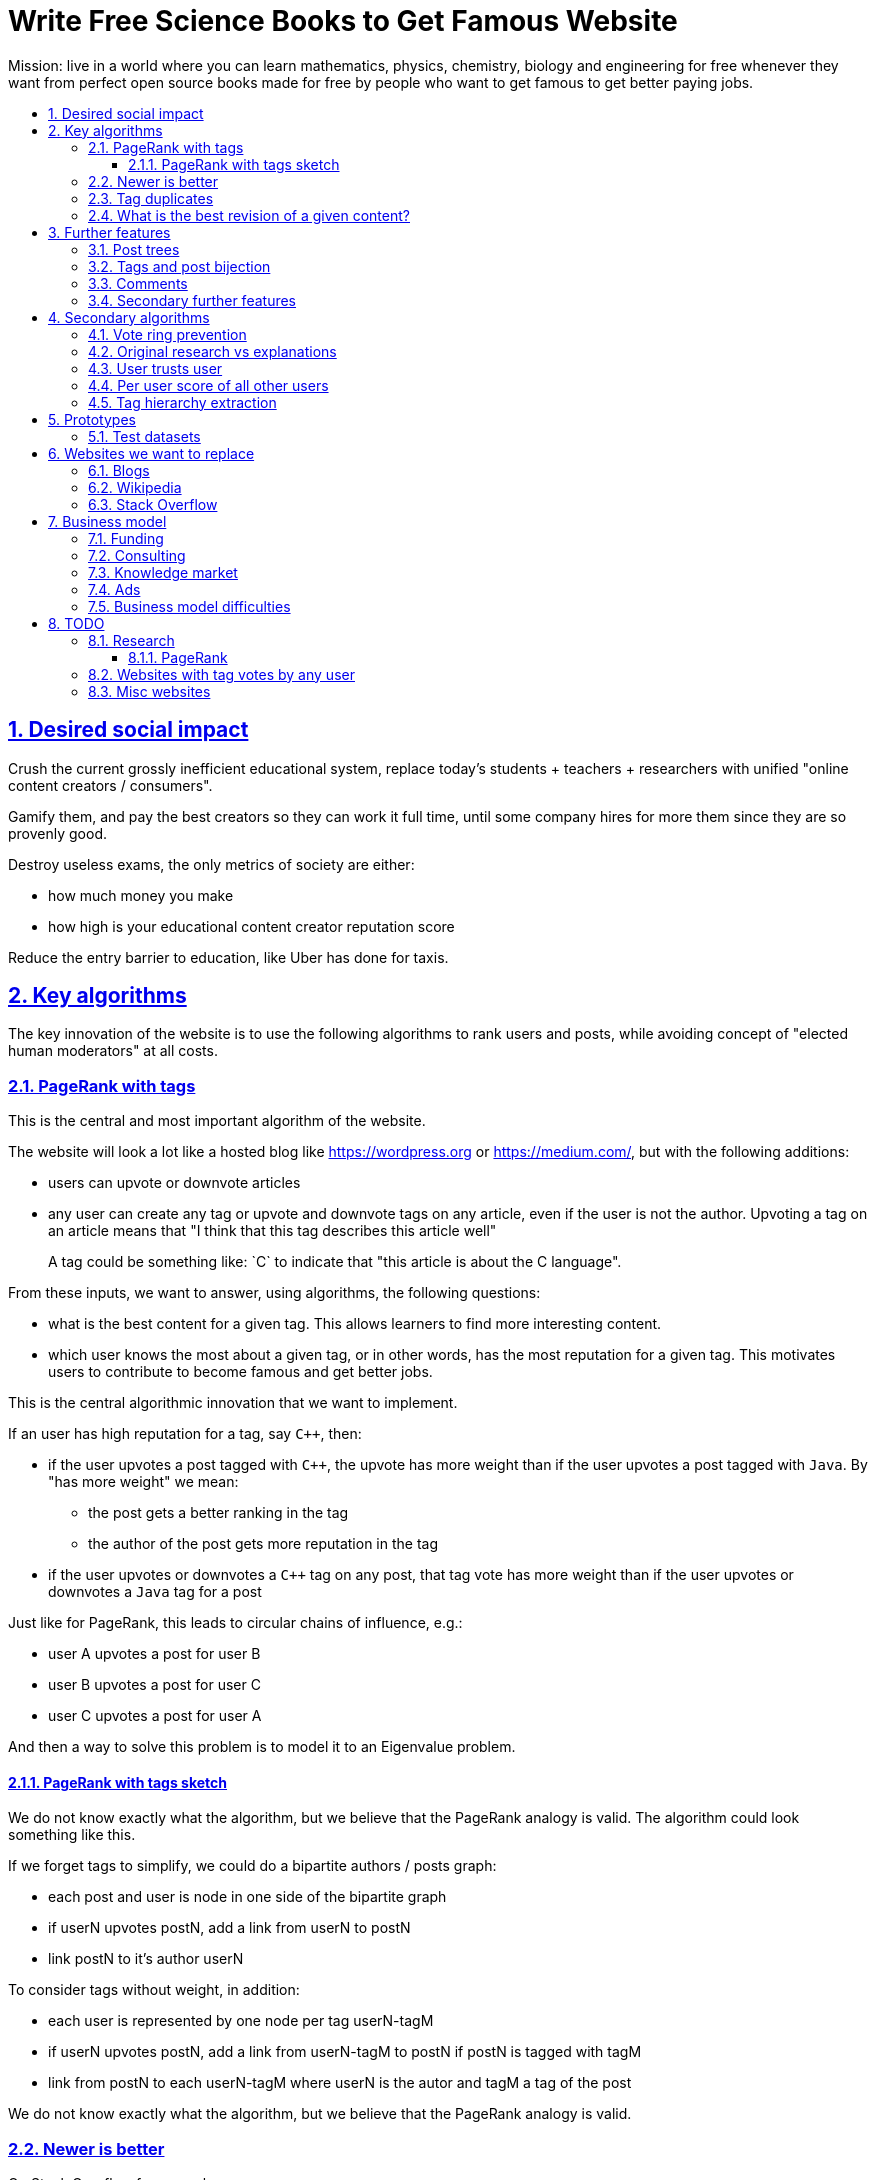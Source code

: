 = Write Free Science Books to Get Famous Website
:idprefix:
:idseparator: -
:sectanchors:
:sectlinks:
:sectnumlevels: 6
:sectnums:
:toc: macro
:toclevels: 6
:toc-title:

Mission: live in a world where you can learn mathematics, physics, chemistry, biology and engineering for free whenever they want from perfect open source books made for free by people who want to get famous to get better paying jobs.

toc::[]

== Desired social impact

Crush the current grossly inefficient educational system, replace today's students + teachers + researchers with unified "online content creators / consumers".

Gamify them, and pay the best creators so they can work it full time, until some company hires for more them since they are so provenly good.

Destroy useless exams, the only metrics of society are either:

* how much money you make
* how high is your educational content creator reputation score

Reduce the entry barrier to education, like Uber has done for taxis.

== Key algorithms

The key innovation of the website is to use the following algorithms to rank users and posts, while avoiding concept of "elected human moderators" at all costs.

=== PageRank with tags

This is the central and most important algorithm of the website.

The website will look a lot like a hosted blog like https://wordpress.org or link:https://medium.com/[], but with the following additions:

* users can upvote or downvote articles
* any user can create any tag or upvote and downvote tags on any article, even if the user is not the author. Upvoting a tag on an article means that "I think that this tag describes this article well"
+
A tag could be something like: `C++` to indicate that "this article is about the C++ language".

From these inputs, we want to answer, using algorithms, the following questions:

* what is the best content for a given tag. This allows learners to find more interesting content.
* which user knows the most about a given tag, or in other words, has the most reputation for a given tag. This motivates users to contribute to become famous and get better jobs.

This is the central algorithmic innovation that we want to implement.

If an user has high reputation for a tag, say `C++`, then:

* if the user upvotes a post tagged with `C++`, the upvote has more weight than if the user upvotes a post tagged with `Java`. By "has more weight" we mean:
** the post gets a better ranking in the tag
** the author of the post gets more reputation in the tag
* if the user upvotes or downvotes a `C++` tag on any post, that tag vote has more weight than if the user upvotes or downvotes a `Java` tag for a post

Just like for PageRank, this leads to circular chains of influence, e.g.:

* user A upvotes a post for user B
* user B upvotes a post for user C
* user C upvotes a post for user A

And then a way to solve this problem is to model it to an Eigenvalue problem.

==== PageRank with tags sketch

We do not know exactly what the algorithm, but we believe that the PageRank analogy is valid. The algorithm could look something like this.

If we forget tags to simplify, we could do a bipartite authors / posts graph:

* each post and user is node in one side of the bipartite graph
* if userN upvotes postN, add a link from userN to postN
* link postN to it's author userN

To consider tags without weight, in addition:

* each user is represented by one node per tag userN-tagM
* if userN upvotes postN, add a link from userN-tagM to postN if postN is tagged with tagM
* link from postN to each userN-tagM where userN is the autor and tagM a tag of the post

We do not know exactly what the algorithm, but we believe that the PageRank analogy is valid.

=== Newer is better

On Stack Overflow for example:

* the post with most upvotes goes gets the highest ranking, no matter how old it is or when the votes were made.
+
This means that very old posts, which gained a lot of upvotes, almost never leave the top, even if newer better posts come along.
* if two users with the same reputation 

We must include in our post score and user reputation a time factor, so that recent votes count more than old votes.

It would be even more awesome to have a parameter that controls how much time matters, and then this would allow us to cover a wide variety of post types:

* what we call "news" are simply posts where time matters a lot
* what we call "theoretical reference books" are just posts where time matters less

The Reddit ranking algorithm does this reasonably well: https://medium.com/hacking-and-gonzo/how-reddit-ranking-algorithms-work-ef111e33d0d9

Even better, would be to consider how many times users view EACH post in a single page, with some JS black magic. With that, we can just use the Wilso score interval https://en.wikipedia.org/wiki/Binomial_proportion_confidence_interval#Wilson_score_interval as mentioned at: https://www.evanmiller.org/how-not-to-sort-by-average-rating.html

SO threads:

* http://meta.stackexchange.com/questions/125455/sorting-new-answers-to-old-questions?rq=1
* http://meta.stackexchange.com/questions/6662/how-to-give-some-boost-to-some-really-good-answers-that-arrive-late?rq=1
* http://meta.stackexchange.com/questions/15805/how-can-we-make-good-answers-to-old-questions-float-to-the-top
* http://meta.stackoverflow.com/questions/272570/how-to-deal-with-hugely-upvoted-bad-and-outdated-answers

Non SO literature:

* https://www.quora.com/When-Google-indexes-a-page-does-it-consider-that-pages-creation-date-when-it-comes-to-PR-computation

=== Tag duplicates

How to mark tags `java` and `Java` as being duplicates without moderators?

Possible solution: everyone can mark tags as duplicate.

Why people would waste time doing that? Because once you mark tags as duplicate, if you search for one, you will see both, so you can waste less time searching.

Then we need some algorithms that fuzzily joins all subjects that many people said are the same.

This is one of Quora's focus: https://data.quora.com/First-Quora-Dataset-Release-Question-Pairs

=== What is the best revision of a given content?

The website will have GitHub-like pull requests to content.

No one can ever edit your posts unless you explicitly allow them.

This prevents edit wars which can only be resolved with moderation.

But you can make your own copy (fork) according to the required website content license (CC-BY-SA), and a make precise a suggestion, which can be merged with a single click (aka GitHub pull requests).

But then What happens if:

* the writer of an answer dies, and someone makes a great pull request to his answer with 1M upvotes?
* 50% of users agree with a pull request, 50% don't?

Possible solution:

* next to each answer, have a list of forks
* everyone can mark an answer as the "best version" or just upvote the pull requests

== Further features

The following less-algorithmic features must also be present.

=== Post trees

It must be possible for users to create trees of posts.

When a teacher wants to create a course for example, he can just link to existing material to the course material tree.

And only if something is missing, then he may write it.

Pull requests can be made for additions to the post tree, just as for regular content.

=== Tags and post bijection

It would be awesome if all tags mapped to posts.

This way, a posts would serve as the description of a tag.

For example, the tag `mathematics` should map to a set of posts `mathematics`, which explains what Mathematics is, and contains a tree of children nodes which are sub-subjects, e.g. `algebra`, `calculus`, etc.

Furthermore, when an user puts the `algebra` post as a child of `mathematics`, this is equivalent to saying "tag my `Algebra` article with the `mathematics` tag".

=== Comments

Comments and pull requests are analogous, and stored separately from regular nodes as `mathematics`.

Comments and pull requests are more like "meta posts, with optional titles".

Comments are like GitHub issues, which are very similar to pull requests.

Comments are tied specifically to a given post.

E.g., if user 1 and user 2 make their own page entitled `Mathematics` and `Algebra`, the `Algebra` page of both users could often be a child of the `Mathematics` page of either user.

Comments on the other hand, are tied to a single `Mathematics` page of a single user.

Forks however should inherit all comments and pull requests.

=== Secondary further features

* users can never delete their content. This way, links will never break.
* the amount of data (characters in posts, number of tags, etc.) each user can create may be capped to limit server usage. Make this limit proportional to user reputation

== Secondary algorithms

These are further algorithms that would also be worth investigating, but which are not the most critical ones in our opinion.

=== Vote ring prevention

This would counter voting fraud, e.g. of close groups of friends which upvote each other a lot.

Malicious users, or innocent users from close-knit research communities, might end up voting each other a lot.

We would like to have an algorithm such that every time you upvote the same given person, it has less positive impact on his reputation for that tag than the previous upvote.

=== Original research vs explanations

How to determine if something is "original research" or not?

E.g.: a genius discovers something and publishes it really badly explained.

Someone less intelligent comes, explains it better, and gets widely read.

Or someone who just posts a bunch of links to good sources.

=== User trusts user

It would be cool for a user to say: I trust this other user on given tags / all tags.

Maybe this is required. E.g., given a real network, a bot network could make an exact copy of it, and that should have the same reputation as the real one.

Such relations make per-user score of other users / posts even more important.

=== Per user score of all other users

Rate how much one user likes other users based on his actions.

E.g.: someone who only upvotes C questions will give score 0 for someone with only Java questions.

=== Tag hierarchy extraction

We could be able to deduce that `animal` includes `dog`, is a lot of articles tagged as

* Tibeli 2013 http://journals.plos.org/plosone/article?id=10.1371/journal.pone.0084133

== Prototypes

Very early stage:

* https://github.com/cirosantilli/free-books-django-raw

=== Test datasets

A hard part in testing the algorithms is that it is difficult to obtain data in the first place.

Besides the possibility of bootstrapping data ourselves by <<consulting>>, these are some existing datasets that could be used:

* https://en.wikipedia.org/wiki/DMOZ http://www.dmoz.org/ http://c2.com/cgi/wiki?OpenDirectoryProject

== Websites we want to replace

Some laugh at our ambition. So do we sometimes.

=== Blogs

WordPress, Medium, Facebook, Twitter, Blogger, etc., etc.:

* no tag convergence across blogs. Each blog is a moderated castle. So who is the best user for a given tag, or the best content for a given tag, across the entire website?

===  Wikipedia

* Scope too limited, and politics defined.
+
Imagine if you could link up-votable application examples to the useless page of a Mathematics theorem.
+
Imagine if you could create multiple different versions of articles explaining them in your own perfect manner to a specific audience, instead of having this encyclopedic blob.

=== Stack Overflow

*
+
--
** if the living ultimate god of `C++` upvotes you, you get `10` reputation
** if the first-day newb of `Java` upvotes you, you also get `10` reputation
--
Which makes no sense.
* Only very specific posts are accepted on Stack Overflow, and anything else gets downvoted, criticized and deleted.
+
This greatly discourages new users, who might still have added value to the project.
+
On our website, anyone can post anything. No one can delete your content, no matter their reputation.
+
Then we use algorithms to rank content.
* Is politics based, rather than algorithmic, and thus more imperfect, e.g.:
** each post can have up to 5 tags. If people disagree, politically elected moderators or site employees decide. 
* Edit wars, just like Wikipedia, which require moderator intervention to solve.
* Randomly split between sites like Stack Overflow vs Super User, with separate user reputations, but huge overlaps, and many questions that appears as dupes on both and never get merged.

== Business model

=== Funding

Who might seed fund this:

* https://elifesciences.org/labs by eLife open journal not for profit. Cambridge UK based.
* https://www.digital-science.com/investment/catalyst-grant/ by Shuttleworth foundation.

=== Consulting

Start with consulting for universities to get some cash flowing.

Help teachers create perfect courses.

At the same time, develop the website, and use the generated content to bootstrap it.

Choose a domain of knowledge, generate perfect courses for it, and find all teachers of the domain in the world who are teaching that and help them out.

Ensure that the content can be downloaded as text, so that if this project fails, we can just upload everything to GitHub, and not all is lost.

Then expand out to other domains.

TODO: which domain of knowledge should we go for? The more precise the better.

* maths is perfect because it "never" changes. But does not make money.
* computer science might be good, e.g. machine learning.

=== Knowledge market

If enough people use it, we can let people sell content through us, to become the YouTube of courses.

Teachers have the incentive of making open source to get more students.

Students pay when they want help to learn something.

We take a cut of the transactions.

However this goes a bit against our "open content" ideal.

One solution would be to only allow content to be private for a limited amount of time. Then users would be selling early access to the content. But all content would ultimately come back to the public site.

=== Ads

Don't like this very much, but if it's the only way...

Focus on job ads like Stack Overflow.

Then:

* like YouTube, pay creators proportionally to views / metrics
* paid subscription to remove ads from site

=== Business model difficulties

* education has huge inertia:
** university teachers are only ranked for their innovative research, and most don't care or are not truly good explainers / educational content generators.
** pre university: only cares about making students pass the useless university entry exams, instead of doing something truly valuable for society
* Stack Overflow is good enough (?), even though it could be so much better
* Google PageRank worked because they could crawl the entire web and get a large dataset without everyone having to go to them in the first place.
+
PageRank does not work for us however, as we need to know who is the author of each post. What to do about pages where the posts of multiple people show at the same time?
+
If only there was a standardized metadata on HTML that said who is the author of each post.
+
But even then, how to standardize the tagging? Who would store that data?

== TODO

I have to organize this part better.

:leveloffset: +2

== Research

* http://meta.stackexchange.com/questions/98141/ranking-users-similar-to-page-rank
* http://meta.stackexchange.com/questions/64938/doesnt-science-have-a-better-reputation-system-than-stack-overflow
* http://meta.stackexchange.com/questions/103735/modified-h-index-for-questions-and-answers

Software:

* http://www.bibsonomy.org/
** https://bitbucket.org/bibsonomy/bibsonomy
** http://www2007.org/workshops/paper_25.pdf
* https://github.com/networkx/networkx Python, does a lot of other graph things

StackApps:

* http://stackapps.com/questions/6520/skillrep-experiment-in-computing-a-skill-focused-reputation
* http://stackapps.com/questions/6298/stackrating-tracks-skill-of-stack-overflow-users

General reputation systems:

* https://en.wikipedia.org/wiki/Reputation_system
* https://en.wikipedia.org/wiki/Bibliometrics
* https://en.wikipedia.org/wiki/Network_theory#Link_analysis

Concept maps:

* http://conceptnet5.media.mit.edu/

Social network:

* https://en.wikipedia.org/wiki/Tsū_(social_network)
** http://www.tsu.co/
** shares 90% ad revenue with content creators
* http://www.synereo.com/whitepapers/synereo.pdf#subsection.2.2.2 distributed social network, seems to use quality metrics to determine how much content will be hosted from each person?
** paper http://www.synereo.com/whitepapers/synereo.pdf#subsection.2.2.2
** TODO open source? https://github.com/synereo Where is the source?
** Where does their money come from? When will it launch?
* SocialSwarm
* Diaspora
* https://github.com/debiki/ed-server no tags? Best go up focus.

=== PageRank

Implementations:

* https://github.com/louridas/pagerank C++
* https://github.com/dcadenas/rankable_graph Ruby
* https://github.com/dcadenas/pagerank/ Go, port of rankable_graph
* https://github.com/frankmcsherry/pagerank
* https://en.wikipedia.org/wiki/EigenTrust

Mathematical problem: make a stochastic matrix graph where each entry equals:

* `(1 / n_links)` if there is a link going out
* `0` otherwise

Now calculate the steady state of the Markov process: https://en.wikipedia.org/wiki/Markov_chain#Steady-state_analysis_and_limiting_distributions which is the same as calculating the eigenvector.

Convergence of simple interactive algorithm: stochastic link matrix M iff M is both: (TODO proof):

* irreducible: definition: no strongly connected components smaller than the entire matrix. You can get from any place to any place.
+
Or in other words, there are no sets of pages from which the surfer cannot escape. One example of this is a page without any outgoing links.
+
http://drops.dagstuhl.de/volltexte/2007/1072/pdf/07071.VignaSebastiano.Paper.1072.pdf the damping factor can be interpreted as a probability that the random surfer will jump to a random page. It solves in particular the problem if the page has no outgoing links.
+
If is the same as adding a `dumping_factor / total_n_pages` to every element of he matrix, and multiplying the actual matrix by `1 - damping_factor`.
+
1 is always the largest eigenvalue http://math.stackexchange.com/questions/40320/proof-that-the-largest-eigenvalue-of-a-stochastic-matrix-is-1 wit Looks like 1 is the only eigenvalue: http://math.stackexchange.com/questions/351142/why-markov-matrices-always-have-1-as-an-eigenvalue
+
Existence of a single largest real eigenvalue is guaranteed by https://en.wikipedia.org/wiki/Perron–Frobenius_theorem
* aperiodic http://math.stackexchange.com/questions/112151/what-values-makes-this-markov-chain-aperiodic
+
Aperiodicity is likely for the huge graph of the web, so we forget about it.

Proposal to use it on Stack Overflow:

* http://meta.stackexchange.com/questions/28874/applying-pagerank-like-algorithm-to-stack-overflow-votes

PageRank tutorials and papers:

* http://www.cs.princeton.edu/~chazelle/courses/BIB/pagerank.htm

PageRank alternatives:

* https://en.wikipedia.org/wiki/TrustRank Starts from a set of trusted pages. Interesting, as that could be pages / users which were upvoted.
* https://en.wikipedia.org/wiki/HITS_algorithm separates author from referrer, which could be interesting to give more reputation to those who actually write material.
* https://www.nayuki.io/page/computing-wikipedias-internal-pageranks Wikipedia internal PageRanks, using a simple proprietary open-source Java PageRank implementation.

PageRank variants:

* topic sensitive TODO understand better. Seems to modify the damping biasing to favour some pre-determined pages, on the paper based on DMOZ human consensus classification (no upvotes, just politics)
** we could use something like that but based on votes of a given user, but it could be too expensive
** http://www-cs-students.stanford.edu/~taherh/papers/topic-sensitive-pagerank.pdf Contains a great explanation of PageRank.
** http://drops.dagstuhl.de/volltexte/2007/1072/pdf/07071.VignaSebastiano.Paper.1072.pdf
** Seems to use an arbitrary previously fixed number of topics?

== Websites with tag votes by any user

* Flickr 2016 only photo author can add tags
* Delicious TODO down?

== Misc websites

* link:https://arxiv.org[]: you need to get an endorsement by someone who has a least three published papers on a given magic category. This then gives you free DOIs, which makes your stuff visible by third party rankers like Google scholar. PDF uploads. Meh.

:leveloffset: -2
